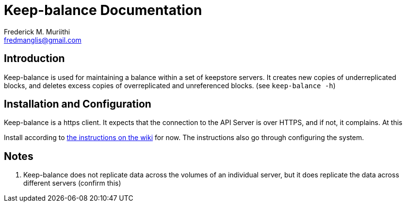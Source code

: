 = Keep-balance Documentation
=======================
:Author: Frederick M. Muriithi
:Email: fredmanglis@gmail.com
:Date: June 2017
:Revision: v0.0.1

== Introduction

Keep-balance is used for maintaining a balance within a set of keepstore servers. It creates new copies of underreplicated blocks, and deletes excess copies of overreplicated and unreferenced blocks. (see `keep-balance -h`)

== Installation and Configuration

[Note]
====
Keep-balance is a https client. It expects that the connection to the API Server is over HTTPS, and if not, it complains. At this 
====

Install according to http://doc.arvados.org/install/install-keep-balance.html[the instructions on the wiki] for now. The instructions also go through configuring the system.

== Notes
1. Keep-balance does not replicate data across the volumes of an individual server, but it does replicate the data across different servers (confirm this)
